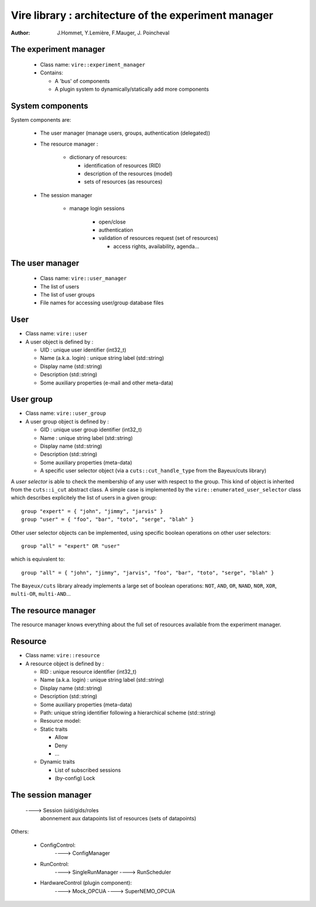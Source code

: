 =====================================================
Vire library : architecture of the experiment manager
=====================================================

:author: J.Hommet, Y.Lemière, F.Mauger, J. Poincheval


The experiment manager
======================

 * Class name:  ``vire::experiment_manager``
 * Contains:

   * A 'bus' of components
   * A plugin system to dynamically/statically add more components

System components
=================

System components are:

 * The user manager (manage users, groups, authentication (delegated))
 * The resource manager :

    * dictionary of resources:

      * identification of resources (RID)
      * description of the resources (model)
      * sets of resources (as resources)


 * The session manager

      * manage login sessions

          * open/close
          * authentication
          * validation of resources request (set of resources)

            * access rights, availability, agenda...



The user manager
================

   * Class name: ``vire::user_manager``
   * The list of users
   * The list of user groups
   * File names for accessing user/group database files

User
====

* Class name:  ``vire::user``
* A user object is defined by :

  * UID : unique user identifier (int32_t)
  * Name (a.k.a. login) : unique string label (std::string)
  * Display name (std::string)
  * Description (std::string)
  * Some auxiliary properties (e-mail and other meta-data)

User group
==========

* Class name:  ``vire::user_group``
* A user group object is defined by :

  * GID : unique user group identifier (int32_t)
  * Name : unique string label (std::string)
  * Display name (std::string)
  * Description (std::string)
  * Some auxiliary properties (meta-data)
  * A specific user selector object (via a ``cuts::cut_handle_type`` from the Bayeux/cuts library)

A `user selector` is able to check the membership of any user with respect to the group.
This kind of object is inherited from the ``cuts::i_cut`` abstract class.
A simple case is implemented by the ``vire::enumerated_user_selector`` class
which describes explicitely the list of users in a given group: ::

  group "expert" = { "john", "jimmy", "jarvis" }
  group "user" = { "foo", "bar", "toto", "serge", "blah" }

Other user selector objects can be implemented, using specific boolean operations
on other user selectors: ::

  group "all" = "expert" OR "user"

which is equivalent to: ::

  group "all" = { "john", "jimmy", "jarvis", "foo", "bar", "toto", "serge", "blah" }

The ``Bayeux/cuts`` library already implements a large set of boolean operations:
``NOT``, ``AND``, ``OR``, ``NAND``, ``NOR``, ``XOR``, ``multi-OR``, ``multi-AND``...



The resource manager
====================

The resource manager knows everything about the full set of resources available from the experiment
manager.


Resource
=======

* Class name:  ``vire::resource``
* A resource object is defined by :

  * RID : unique resource identifier (int32_t)
  * Name (a.k.a. login) : unique string label (std::string)
  * Display name (std::string)
  * Description (std::string)
  * Some auxiliary properties (meta-data)
  * Path: unique string identifier following a hierarchical scheme (std::string)
  * Resource model:

  * Static traits

    * Allow
    * Deny
    * ...

  * Dynamic traits

    * List of subscribed sessions
    * (by-config) Lock





The session manager
===================



       ----> Session (uid/gids/roles
                      abonnement aux datapoints
		      list of resources (sets of datapoints)

Others:


 * ConfigControl:
    ----> ConfigManager
 * RunControl:
    ----> SingleRunManager
    ----> RunScheduler
 * HardwareControl (plugin component):
    ----> Mock_OPCUA
    ----> SuperNEMO_OPCUA
